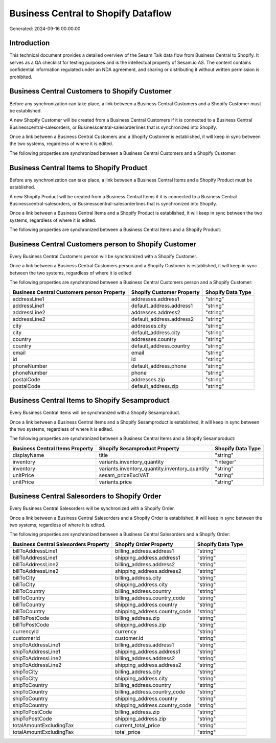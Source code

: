 ====================================
Business Central to Shopify Dataflow
====================================

Generated: 2024-09-16 00:00:00

Introduction
------------

This technical document provides a detailed overview of the Sesam Talk data flow from Business Central to Shopify. It serves as a QA checklist for testing purposes and is the intellectual property of Sesam.io AS. The content contains confidential information regulated under an NDA agreement, and sharing or distributing it without written permission is prohibited.

Business Central Customers to Shopify Customer
----------------------------------------------
Before any synchronization can take place, a link between a Business Central Customers and a Shopify Customer must be established.

A new Shopify Customer will be created from a Business Central Customers if it is connected to a Business Central Businesscentral-salesorders, or Businesscentral-salesorderlines that is synchronized into Shopify.

Once a link between a Business Central Customers and a Shopify Customer is established, it will keep in sync between the two systems, regardless of where it is edited.

The following properties are synchronized between a Business Central Customers and a Shopify Customer:

.. list-table::
   :header-rows: 1

   * - Business Central Customers Property
     - Shopify Customer Property
     - Shopify Data Type


Business Central Items to Shopify Product
-----------------------------------------
Before any synchronization can take place, a link between a Business Central Items and a Shopify Product must be established.

A new Shopify Product will be created from a Business Central Items if it is connected to a Business Central Businesscentral-salesorders, or Businesscentral-salesorderlines that is synchronized into Shopify.

Once a link between a Business Central Items and a Shopify Product is established, it will keep in sync between the two systems, regardless of where it is edited.

The following properties are synchronized between a Business Central Items and a Shopify Product:

.. list-table::
   :header-rows: 1

   * - Business Central Items Property
     - Shopify Product Property
     - Shopify Data Type


Business Central Customers person to Shopify Customer
-----------------------------------------------------
Every Business Central Customers person will be synchronized with a Shopify Customer.

Once a link between a Business Central Customers person and a Shopify Customer is established, it will keep in sync between the two systems, regardless of where it is edited.

The following properties are synchronized between a Business Central Customers person and a Shopify Customer:

.. list-table::
   :header-rows: 1

   * - Business Central Customers person Property
     - Shopify Customer Property
     - Shopify Data Type
   * - addressLine1
     - addresses.address1
     - "string"
   * - addressLine1
     - default_address.address1
     - "string"
   * - addressLine2
     - addresses.address2
     - "string"
   * - addressLine2
     - default_address.address2
     - "string"
   * - city
     - addresses.city
     - "string"
   * - city
     - default_address.city
     - "string"
   * - country
     - addresses.country
     - "string"
   * - country
     - default_address.country
     - "string"
   * - email
     - email
     - "string"
   * - id
     - id
     - "string"
   * - phoneNumber
     - default_address.phone
     - "string"
   * - phoneNumber
     - phone
     - "string"
   * - postalCode
     - addresses.zip
     - "string"
   * - postalCode
     - default_address.zip
     - "string"


Business Central Items to Shopify Sesamproduct
----------------------------------------------
Every Business Central Items will be synchronized with a Shopify Sesamproduct.

Once a link between a Business Central Items and a Shopify Sesamproduct is established, it will keep in sync between the two systems, regardless of where it is edited.

The following properties are synchronized between a Business Central Items and a Shopify Sesamproduct:

.. list-table::
   :header-rows: 1

   * - Business Central Items Property
     - Shopify Sesamproduct Property
     - Shopify Data Type
   * - displayName
     - title
     - "string"
   * - inventory
     - variants.inventory_quantity
     - "integer"
   * - inventory
     - variants.inventory_quantity.inventory_quantity
     - "string"
   * - unitPrice
     - sesam_priceExclVAT
     - "string"
   * - unitPrice
     - variants.price
     - "string"


Business Central Salesorders to Shopify Order
---------------------------------------------
Every Business Central Salesorders will be synchronized with a Shopify Order.

Once a link between a Business Central Salesorders and a Shopify Order is established, it will keep in sync between the two systems, regardless of where it is edited.

The following properties are synchronized between a Business Central Salesorders and a Shopify Order:

.. list-table::
   :header-rows: 1

   * - Business Central Salesorders Property
     - Shopify Order Property
     - Shopify Data Type
   * - billToAddressLine1
     - billing_address.address1
     - "string"
   * - billToAddressLine1
     - shipping_address.address1
     - "string"
   * - billToAddressLine2
     - billing_address.address2
     - "string"
   * - billToAddressLine2
     - shipping_address.address2
     - "string"
   * - billToCity
     - billing_address.city
     - "string"
   * - billToCity
     - shipping_address.city
     - "string"
   * - billToCountry
     - billing_address.country
     - "string"
   * - billToCountry
     - billing_address.country_code
     - "string"
   * - billToCountry
     - shipping_address.country
     - "string"
   * - billToCountry
     - shipping_address.country_code
     - "string"
   * - billToPostCode
     - billing_address.zip
     - "string"
   * - billToPostCode
     - shipping_address.zip
     - "string"
   * - currencyId
     - currency
     - "string"
   * - customerId
     - customer.id
     - "string"
   * - shipToAddressLine1
     - billing_address.address1
     - "string"
   * - shipToAddressLine1
     - shipping_address.address1
     - "string"
   * - shipToAddressLine2
     - billing_address.address2
     - "string"
   * - shipToAddressLine2
     - shipping_address.address2
     - "string"
   * - shipToCity
     - billing_address.city
     - "string"
   * - shipToCity
     - shipping_address.city
     - "string"
   * - shipToCountry
     - billing_address.country
     - "string"
   * - shipToCountry
     - billing_address.country_code
     - "string"
   * - shipToCountry
     - shipping_address.country
     - "string"
   * - shipToCountry
     - shipping_address.country_code
     - "string"
   * - shipToPostCode
     - billing_address.zip
     - "string"
   * - shipToPostCode
     - shipping_address.zip
     - "string"
   * - totalAmountExcludingTax
     - current_total_price
     - "string"
   * - totalAmountExcludingTax
     - total_price
     - "string"

